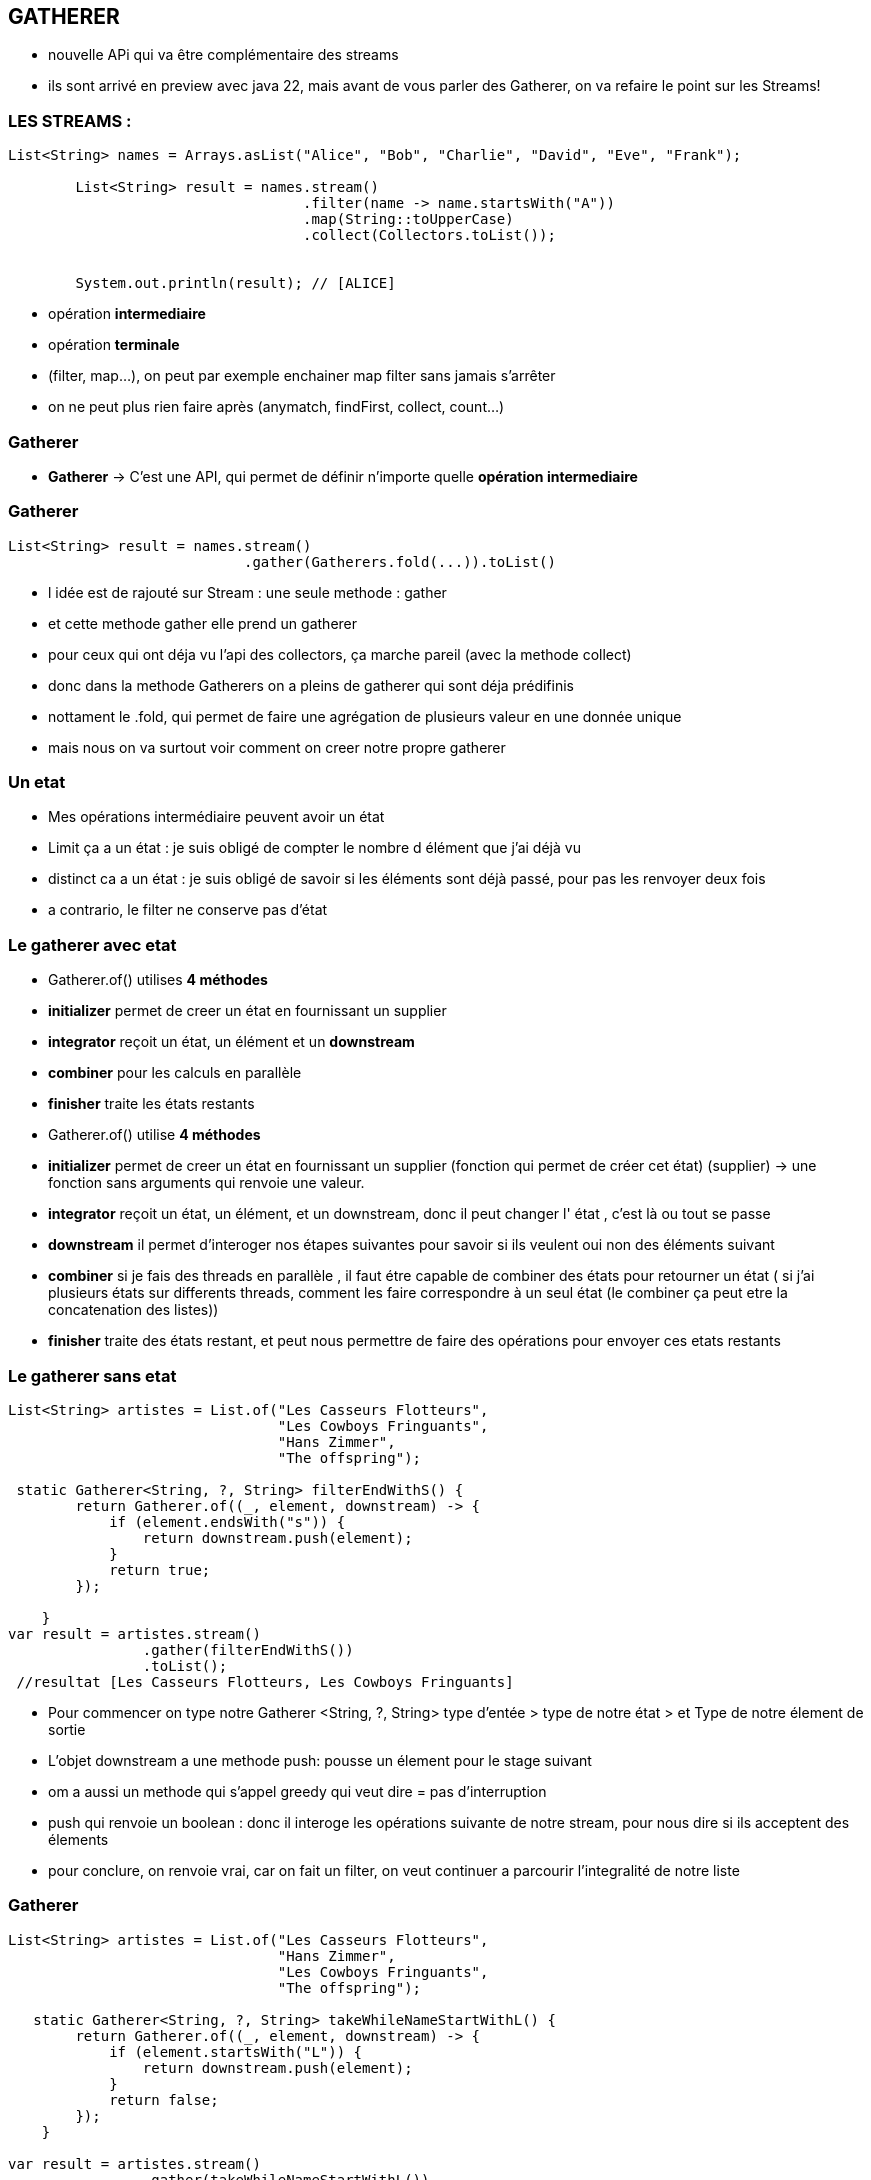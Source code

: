 == GATHERER

[.notes]
--
* nouvelle APi qui va être complémentaire des streams
* ils sont arrivé en preview avec java 22, mais avant de vous parler des Gatherer, on va refaire
le point sur les Streams!
--

=== LES STREAMS :

[source, java]
----
List<String> names = Arrays.asList("Alice", "Bob", "Charlie", "David", "Eve", "Frank");

        List<String> result = names.stream()
                                   .filter(name -> name.startsWith("A"))
                                   .map(String::toUpperCase)
                                   .collect(Collectors.toList());


        System.out.println(result); // [ALICE]
----

--
[.step]
* opération *intermediaire*
* opération *terminale*
--

[.notes]
--
* (filter, map...), on peut par exemple enchainer map filter sans jamais s'arrêter
* on ne peut plus rien faire après (anymatch, findFirst, collect, count...)
--

=== Gatherer

--
[.step]
* *Gatherer* -> C'est une API, qui permet de définir n'importe quelle *opération intermediaire*
--

[%notitle]
=== Gatherer

[source,java]
----
List<String> result = names.stream()
                            .gather(Gatherers.fold(...)).toList()
----

[.notes]
--
* l idée est de rajouté sur Stream : une seule methode : gather
* et cette methode gather elle prend un gatherer
* pour ceux qui ont déja vu l'api des collectors, ça marche pareil (avec la methode collect)
* donc dans la methode Gatherers on a pleins de gatherer qui sont déja prédifinis
* nottament le .fold, qui permet de faire une agrégation de plusieurs valeur en une donnée unique
* mais nous on va surtout voir comment on creer notre propre gatherer
--

=== Un etat

[.notes]
--
* Mes opérations intermédiaire peuvent avoir un état
* Limit ça a un état : je suis obligé de compter le nombre d élément que j'ai déjà vu
* distinct ca a un état : je suis obligé de savoir si les éléments sont déjà passé, pour pas les renvoyer deux fois
* a contrario, le filter ne conserve pas d'état
--

[%notitle]
=== Le gatherer avec etat
--
[.step]
* Gatherer.of() utilises *4 méthodes*
* *initializer*  permet de creer un état en fournissant un supplier
* *integrator* reçoit un état, un élément et un *downstream*
* *combiner* pour les calculs en parallèle
* *finisher* traite les états restants
--

[.notes]
--
* Gatherer.of() utilise *4 méthodes*
* *initializer*  permet de creer un état en fournissant un supplier (fonction qui permet de créer cet état) (supplier) -> une fonction sans arguments qui renvoie une valeur.
* *integrator* reçoit un état, un élément, et un downstream, donc il peut changer l' état , c'est là ou tout se passe
* *downstream*  il permet d'interoger nos étapes suivantes pour savoir si ils veulent oui non des éléments suivant
* *combiner* si je fais des threads en parallèle , il faut étre capable de combiner des états pour retourner un état ( si j'ai plusieurs états sur
differents threads, comment les faire correspondre à un seul état (le combiner ça peut etre la concatenation des listes))
* *finisher* traite des états restant, et peut nous permettre de faire des opérations pour envoyer ces etats restants
--

=== Le gatherer sans etat

[source,java,highlight="6|7|8|9|11|15|16|18"]
----
List<String> artistes = List.of("Les Casseurs Flotteurs",
                                "Les Cowboys Fringuants",
                                "Hans Zimmer",
                                "The offspring");

 static Gatherer<String, ?, String> filterEndWithS() {
        return Gatherer.of((_, element, downstream) -> {
            if (element.endsWith("s")) {
                return downstream.push(element);
            }
            return true;
        });

    }
var result = artistes.stream()
                .gather(filterEndWithS())
                .toList();
 //resultat [Les Casseurs Flotteurs, Les Cowboys Fringuants]
----

[.notes]
--
* Pour commencer on type notre Gatherer <String, ?, String> type d'entée > type de notre état > et Type de notre élement de sortie
* L'objet downstream a une methode push: pousse un élement pour le stage suivant
* om a aussi un methode qui s'appel greedy qui veut dire = pas d'interruption
* push qui renvoie un boolean : donc il interoge les opérations suivante de notre stream, pour nous dire si ils acceptent des élements
* pour conclure, on renvoie vrai, car on fait un filter, on veut continuer a parcourir l'integralité de notre liste
--

[%notitle]
=== Gatherer
[source,java,highlight="7|8|9|11|18"]
----
List<String> artistes = List.of("Les Casseurs Flotteurs",
                                "Hans Zimmer",
                                "Les Cowboys Fringuants",
                                "The offspring");

   static Gatherer<String, ?, String> takeWhileNameStartWithL() {
        return Gatherer.of((_, element, downstream) -> {
            if (element.startsWith("L")) {
                return downstream.push(element);
            }
            return false;
        });
    }

var result = artistes.stream()
                .gather(takeWhileNameStartWithL())
                .toList();
 //resultat [Les Casseurs Flotteurs]
----



=== Le gatherer avec etat


[%notitle]
=== Le gatherer avec etat
[source,java,highlight="5|8|9|11|14|16"]
----
    static Gatherer<String, ?, String> limitFirstThreeElement() {

        return Gatherer.of(
                //initializer
                () -> new Counter(0),
                (state, element, downstream) -> {
                    //integrator
                    if (state.counter++ == 3) {
                        return false;
                    }
                    return downstream.push(element);
                },
                //combiner
                (c1, c2) -> new Counter(c1.counter + c2.counter),
                //finisher
                (_, _) -> {
                }
        );
    }
//resultat [Les Casseurs Flotteurs, Les Cowboys Fringuants, Hans Zimmer]
----

[.notes]
--
* dès qu'on a un état on doit écrire le combiner et le finisher
* notre combiner sera appelé uniquement quand le stream sera parallèle (là ce n'est pas le cas)
* C'était intéressant tout ça hein ?
* Mais personnellement je n'ai pas encore trouver de cas précis dans le quel on utilisera des gatherers
--


